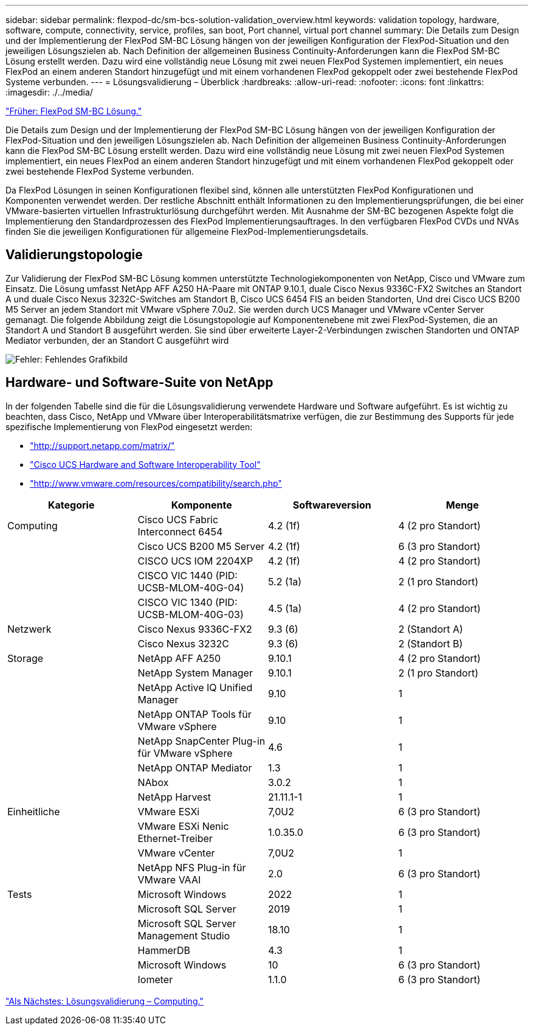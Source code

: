 ---
sidebar: sidebar 
permalink: flexpod-dc/sm-bcs-solution-validation_overview.html 
keywords: validation topology, hardware, software, compute, connectivity, service, profiles, san boot, Port channel, virtual port channel 
summary: Die Details zum Design und der Implementierung der FlexPod SM-BC Lösung hängen von der jeweiligen Konfiguration der FlexPod-Situation und den jeweiligen Lösungszielen ab. Nach Definition der allgemeinen Business Continuity-Anforderungen kann die FlexPod SM-BC Lösung erstellt werden. Dazu wird eine vollständig neue Lösung mit zwei neuen FlexPod Systemen implementiert, ein neues FlexPod an einem anderen Standort hinzugefügt und mit einem vorhandenen FlexPod gekoppelt oder zwei bestehende FlexPod Systeme verbunden. 
---
= Lösungsvalidierung – Überblick
:hardbreaks:
:allow-uri-read: 
:nofooter: 
:icons: font
:linkattrs: 
:imagesdir: ./../media/


link:sm-bcs-flexpod-sm-bc-solution.html["Früher: FlexPod SM-BC Lösung."]

[role="lead"]
Die Details zum Design und der Implementierung der FlexPod SM-BC Lösung hängen von der jeweiligen Konfiguration der FlexPod-Situation und den jeweiligen Lösungszielen ab. Nach Definition der allgemeinen Business Continuity-Anforderungen kann die FlexPod SM-BC Lösung erstellt werden. Dazu wird eine vollständig neue Lösung mit zwei neuen FlexPod Systemen implementiert, ein neues FlexPod an einem anderen Standort hinzugefügt und mit einem vorhandenen FlexPod gekoppelt oder zwei bestehende FlexPod Systeme verbunden.

Da FlexPod Lösungen in seinen Konfigurationen flexibel sind, können alle unterstützten FlexPod Konfigurationen und Komponenten verwendet werden. Der restliche Abschnitt enthält Informationen zu den Implementierungsprüfungen, die bei einer VMware-basierten virtuellen Infrastrukturlösung durchgeführt werden. Mit Ausnahme der SM-BC bezogenen Aspekte folgt die Implementierung den Standardprozessen des FlexPod Implementierungsauftrages. In den verfügbaren FlexPod CVDs und NVAs finden Sie die jeweiligen Konfigurationen für allgemeine FlexPod-Implementierungsdetails.



== Validierungstopologie

Zur Validierung der FlexPod SM-BC Lösung kommen unterstützte Technologiekomponenten von NetApp, Cisco und VMware zum Einsatz. Die Lösung umfasst NetApp AFF A250 HA-Paare mit ONTAP 9.10.1, duale Cisco Nexus 9336C-FX2 Switches an Standort A und duale Cisco Nexus 3232C-Switches am Standort B, Cisco UCS 6454 FIS an beiden Standorten, Und drei Cisco UCS B200 M5 Server an jedem Standort mit VMware vSphere 7.0u2. Sie werden durch UCS Manager und VMware vCenter Server gemanagt. Die folgende Abbildung zeigt die Lösungstopologie auf Komponentenebene mit zwei FlexPod-Systemen, die an Standort A und Standort B ausgeführt werden. Sie sind über erweiterte Layer-2-Verbindungen zwischen Standorten und ONTAP Mediator verbunden, der an Standort C ausgeführt wird

image:sm-bcs-image16.png["Fehler: Fehlendes Grafikbild"]



== Hardware- und Software-Suite von NetApp

In der folgenden Tabelle sind die für die Lösungsvalidierung verwendete Hardware und Software aufgeführt. Es ist wichtig zu beachten, dass Cisco, NetApp und VMware über Interoperabilitätsmatrixe verfügen, die zur Bestimmung des Supports für jede spezifische Implementierung von FlexPod eingesetzt werden:

* http://support.netapp.com/matrix/["http://support.netapp.com/matrix/"^]
* http://www.cisco.com/web/techdoc/ucs/interoperability/matrix/matrix.html["Cisco UCS Hardware and Software Interoperability Tool"^]
* http://www.vmware.com/resources/compatibility/search.php["http://www.vmware.com/resources/compatibility/search.php"^]


|===
| Kategorie | Komponente | Softwareversion | Menge 


| Computing | Cisco UCS Fabric Interconnect 6454 | 4.2 (1f) | 4 (2 pro Standort) 


|  | Cisco UCS B200 M5 Server | 4.2 (1f) | 6 (3 pro Standort) 


|  | CISCO UCS IOM 2204XP | 4.2 (1f) | 4 (2 pro Standort) 


|  | CISCO VIC 1440 (PID: UCSB-MLOM-40G-04) | 5.2 (1a) | 2 (1 pro Standort) 


|  | CISCO VIC 1340 (PID: UCSB-MLOM-40G-03) | 4.5 (1a) | 4 (2 pro Standort) 


| Netzwerk | Cisco Nexus 9336C-FX2 | 9.3 (6) | 2 (Standort A) 


|  | Cisco Nexus 3232C | 9.3 (6) | 2 (Standort B) 


| Storage | NetApp AFF A250 | 9.10.1 | 4 (2 pro Standort) 


|  | NetApp System Manager | 9.10.1 | 2 (1 pro Standort) 


|  | NetApp Active IQ Unified Manager | 9.10 | 1 


|  | NetApp ONTAP Tools für VMware vSphere | 9.10 | 1 


|  | NetApp SnapCenter Plug-in für VMware vSphere | 4.6 | 1 


|  | NetApp ONTAP Mediator | 1.3 | 1 


|  | NAbox | 3.0.2 | 1 


|  | NetApp Harvest | 21.11.1-1 | 1 


| Einheitliche | VMware ESXi | 7,0U2 | 6 (3 pro Standort) 


|  | VMware ESXi Nenic Ethernet-Treiber | 1.0.35.0 | 6 (3 pro Standort) 


|  | VMware vCenter | 7,0U2 | 1 


|  | NetApp NFS Plug-in für VMware VAAI | 2.0 | 6 (3 pro Standort) 


| Tests | Microsoft Windows | 2022 | 1 


|  | Microsoft SQL Server | 2019 | 1 


|  | Microsoft SQL Server Management Studio | 18.10 | 1 


|  | HammerDB | 4.3 | 1 


|  | Microsoft Windows | 10 | 6 (3 pro Standort) 


|  | Iometer | 1.1.0 | 6 (3 pro Standort) 
|===
link:sm-bcs-compute.html["Als Nächstes: Lösungsvalidierung – Computing."]
